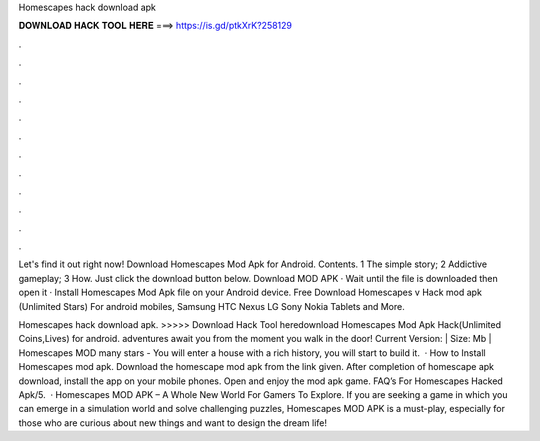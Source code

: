 Homescapes hack download apk



𝐃𝐎𝐖𝐍𝐋𝐎𝐀𝐃 𝐇𝐀𝐂𝐊 𝐓𝐎𝐎𝐋 𝐇𝐄𝐑𝐄 ===> https://is.gd/ptkXrK?258129



.



.



.



.



.



.



.



.



.



.



.



.

Let's find it out right now! Download Homescapes Mod Apk for Android. Contents. 1 The simple story; 2 Addictive gameplay; 3 How. Just click the download button below. Download MOD APK · Wait until the file is downloaded then open it · Install Homescapes Mod Apk file on your Android device. Free Download Homescapes v Hack mod apk (Unlimited Stars) For android mobiles, Samsung HTC Nexus LG Sony Nokia Tablets and More.

Homescapes hack download apk. >>>>> Download Hack Tool heredownload Homescapes Mod Apk Hack(Unlimited Coins,Lives) for android. adventures await you from the moment you walk in the door! Current Version: | Size: Mb | Homescapes MOD many stars - You will enter a house with a rich history, you will start to build it.  · How to Install Homescapes mod apk. Download the homescape mod apk from the link given. After completion of homescape apk download, install the app on your mobile phones. Open and enjoy the mod apk game. FAQ’s For Homescapes Hacked Apk/5.  · Homescapes MOD APK – A Whole New World For Gamers To Explore. If you are seeking a game in which you can emerge in a simulation world and solve challenging puzzles, Homescapes MOD APK is a must-play, especially for those who are curious about new things and want to design the dream life!
